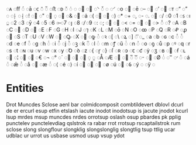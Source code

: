 
◌ᴀ
◌ﬀ
◌́
◌ā
◌ᴄ
◌̄
◌̅
◌ﬅ
◌ᴅ
◌̆
◌̇
◌	
◌
◌
◌⸌
◌̌
◌
◌⸍
◌ᴏ
◌
◌ē
◌–
◌
◌’
◌
◌ᴛ
◌“
◌”
◌ 
◌⸠
◌⸡
◌!
◌
◌"
◌
◌̣
◌
◌&
◌
◌ȧ
◌(
◌
◌
◌)
◌*
◌+
◌,
◌-
◌.
◌
◌/
◌0
◌1
◌ꜱ
◌ı
◌̲
◌2
◌3
◌ȳ
◌4
◌5
◌6
◌̶
◌7
◌ȷ
◌8
◌̸
◌9
◌:
◌;
◌
◌
◌<
◌=
◌
◌
◌>
◌̾
◌?
◌A
◌B
◌C
◌
◌D
◌
◌E
◌F
◌G
◌H
◌I
◌J
◌⁊
◌K
◌L
◌M
◌ō
◌N
◌O
◌ꝏ
◌P
◌Q
◌R
◌Ꝓ
◌ꝓ
◌
◌S
◌T
◌U
◌V
◌W
◌
◌Ꝙ
◌X
◌
◌ꝙ
◌͛
◌ꝛ
◌[
◌\
◌ꝝ
◌]
◌͞
◌_
◌a
◌b
◌ɢ
◌c
◌ͣ
◌ͤ
◌d
◌e
◌f
◌ͦ
◌g
◌h
◌ͨ
◌i
◌ͩ
◌j
◌ͪ
◌ꝫ
◌k
◌ͫ
◌l
◌ͬ
◌m
◌ꝭ
◌ŭ
◌ͭ
◌n
◌ͮ
◌o
◌ꝯ
◌ů
◌p
◌ꝰ
◌q
◌r
◌s
◌t
◌ɴ
◌u
◌v
◌w
◌x
◌y
◌Ꝺ
◌ꝺ
◌z
◌{
◌ɼ
◌}
◌ſ
◌ʀ
◌ↄ
◌ꞇ
◌ƈ
◌ẏ
◌ʒ
◌ʙ
◌
◌ẜ
◌ʟ
◌
◌¦
◌
◌
◌€
◌¬
◌°
◌´
◌
◌
◌
◌
◌
◌Å
◌Æ
◌
◌
◌᷑
◌ᷓ
◌
◌
◌Ø
◌ᷝ
◌
◌
◌ᷠ
◌á
◌ᷣ
◌ǣ
◌ᷤ
◌å
◌
◌æ
◌ᷦ
◌⟨
◌é
◌⟩
◌í
◌
◌
◌
◌ø
◌ú
◌
◌ỽ
◌ý
◌﻿
◌ÿ
◌

* Entities
Drot
Muncdes
Sclose
aenl
bar
colmidcomposit
combtildevert
dblovl
dcurl
de
er
ercurl
esup
etfin
etslash
iacute
inodot
inodotsup
is
jacute
jnodot
kcurl
lsup
mrdes
msup
muncdes
nrdes
orrotsup
oslash
osup
pbardes
pk
pplig
punctelev
punctelevdiag
qslstrok
ra
rabar
rrot
rrotsup
rscaptailstrok
rum
sclose
slong
slongflour
slongklig
slongslonglig
slongtlig
tsup
ttlig
ucar
udblac
ur
urrot
us
usbase
usmod
usup
vsup
ydot

